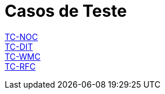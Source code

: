 = Casos de Teste

link:TC-NOC.adoc[TC-NOC] +
link:TC-DIT.adoc[TC-DIT] +
link:TC-WMC.adoc[TC-WMC] +
link:TC-RFC.adoc[TC-RFC] +
